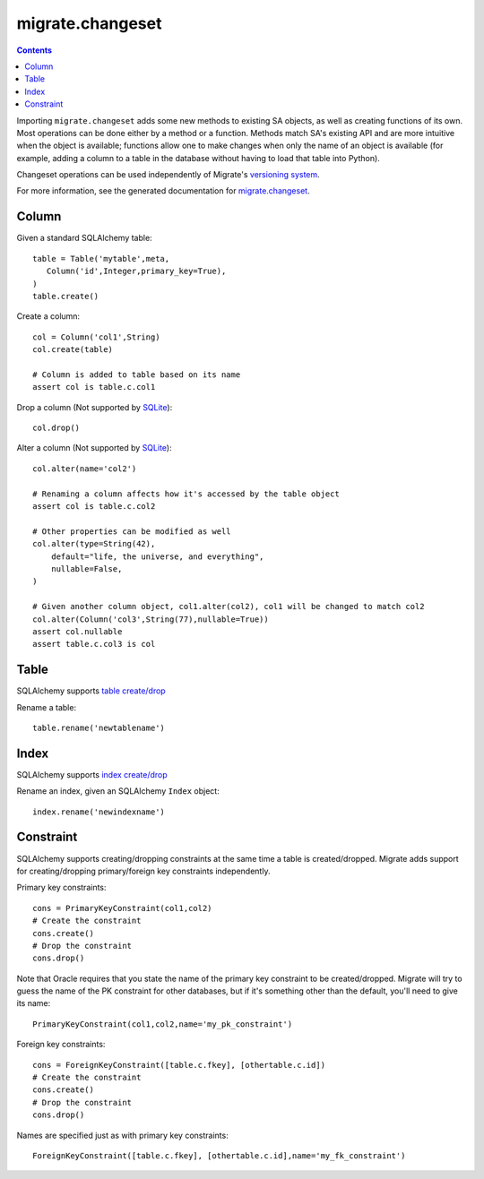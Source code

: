 =================
migrate.changeset
=================

.. contents::

Importing ``migrate.changeset`` adds some new methods to existing SA objects, as well as creating functions of its own. Most operations can be done either by a method or a function. Methods match SA's existing API and are more intuitive when the object is available; functions allow one to make changes when only the name of an object is available (for example, adding a column to a table in the database without having to load that table into Python). 

Changeset operations can be used independently of Migrate's `versioning system`_. 

For more information, see the generated documentation for `migrate.changeset`_.

.. _`migrate.changeset`: module-migrate.changeset.html
.. _`versioning system`: versioning.html

Column
======

Given a standard SQLAlchemy table::

 table = Table('mytable',meta,
    Column('id',Integer,primary_key=True),
 )
 table.create()

Create a column::

 col = Column('col1',String)
 col.create(table)

 # Column is added to table based on its name
 assert col is table.c.col1

Drop a column (Not supported by SQLite_)::

 col.drop()


Alter a column (Not supported by SQLite_)::

 col.alter(name='col2')

 # Renaming a column affects how it's accessed by the table object
 assert col is table.c.col2

 # Other properties can be modified as well
 col.alter(type=String(42),
     default="life, the universe, and everything",
     nullable=False,
 )

 # Given another column object, col1.alter(col2), col1 will be changed to match col2
 col.alter(Column('col3',String(77),nullable=True))
 assert col.nullable
 assert table.c.col3 is col

.. _sqlite: http://www.sqlite.org/lang_altertable.html

Table
=====

SQLAlchemy supports `table create/drop`_

Rename a table::

 table.rename('newtablename')

.. _`table create/drop`: http://www.sqlalchemy.org/docs/metadata.myt#metadata_creating

Index
=====

SQLAlchemy supports `index create/drop`_

Rename an index, given an SQLAlchemy ``Index`` object::

 index.rename('newindexname')

.. _`index create/drop`: http://www.sqlalchemy.org/docs/metadata.myt#metadata_indexes

Constraint
==========

SQLAlchemy supports creating/dropping constraints at the same time a table is created/dropped. Migrate adds support for creating/dropping primary/foreign key constraints independently.

Primary key constraints::

 cons = PrimaryKeyConstraint(col1,col2)
 # Create the constraint
 cons.create()
 # Drop the constraint
 cons.drop()

Note that Oracle requires that you state the name of the primary key constraint to be created/dropped. Migrate will try to guess the name of the PK constraint for other databases, but if it's something other than the default, you'll need to give its name::

 PrimaryKeyConstraint(col1,col2,name='my_pk_constraint')

Foreign key constraints::

 cons = ForeignKeyConstraint([table.c.fkey], [othertable.c.id])
 # Create the constraint
 cons.create()
 # Drop the constraint
 cons.drop()

Names are specified just as with primary key constraints::
 
 ForeignKeyConstraint([table.c.fkey], [othertable.c.id],name='my_fk_constraint')
